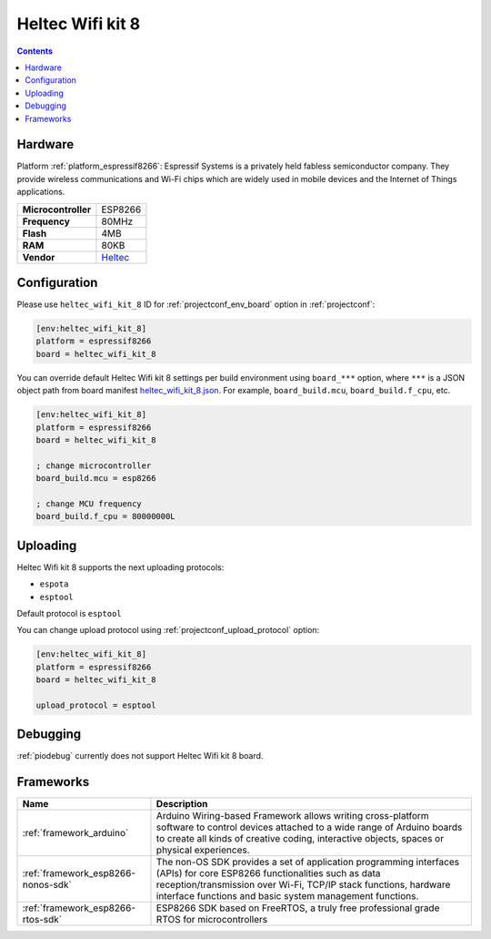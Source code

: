 ..  Copyright (c) 2014-present PlatformIO <contact@platformio.org>
    Licensed under the Apache License, Version 2.0 (the "License");
    you may not use this file except in compliance with the License.
    You may obtain a copy of the License at
       http://www.apache.org/licenses/LICENSE-2.0
    Unless required by applicable law or agreed to in writing, software
    distributed under the License is distributed on an "AS IS" BASIS,
    WITHOUT WARRANTIES OR CONDITIONS OF ANY KIND, either express or implied.
    See the License for the specific language governing permissions and
    limitations under the License.

.. _board_espressif8266_heltec_wifi_kit_8:

Heltec Wifi kit 8
=================

.. contents::

Hardware
--------

Platform :ref:`platform_espressif8266`: Espressif Systems is a privately held fabless semiconductor company. They provide wireless communications and Wi-Fi chips which are widely used in mobile devices and the Internet of Things applications.

.. list-table::

  * - **Microcontroller**
    - ESP8266
  * - **Frequency**
    - 80MHz
  * - **Flash**
    - 4MB
  * - **RAM**
    - 80KB
  * - **Vendor**
    - `Heltec <http://www.heltec.cn/project/wifi_kit_8/?utm_source=platformio.org&utm_medium=docs>`__


Configuration
-------------

Please use ``heltec_wifi_kit_8`` ID for :ref:`projectconf_env_board` option in :ref:`projectconf`:

.. code-block:: ini

  [env:heltec_wifi_kit_8]
  platform = espressif8266
  board = heltec_wifi_kit_8

You can override default Heltec Wifi kit 8 settings per build environment using
``board_***`` option, where ``***`` is a JSON object path from
board manifest `heltec_wifi_kit_8.json <https://github.com/platformio/platform-espressif8266/blob/master/boards/heltec_wifi_kit_8.json>`_. For example,
``board_build.mcu``, ``board_build.f_cpu``, etc.

.. code-block:: ini

  [env:heltec_wifi_kit_8]
  platform = espressif8266
  board = heltec_wifi_kit_8

  ; change microcontroller
  board_build.mcu = esp8266

  ; change MCU frequency
  board_build.f_cpu = 80000000L


Uploading
---------
Heltec Wifi kit 8 supports the next uploading protocols:

* ``espota``
* ``esptool``

Default protocol is ``esptool``

You can change upload protocol using :ref:`projectconf_upload_protocol` option:

.. code-block:: ini

  [env:heltec_wifi_kit_8]
  platform = espressif8266
  board = heltec_wifi_kit_8

  upload_protocol = esptool

Debugging
---------
:ref:`piodebug` currently does not support Heltec Wifi kit 8 board.

Frameworks
----------
.. list-table::
    :header-rows:  1

    * - Name
      - Description

    * - :ref:`framework_arduino`
      - Arduino Wiring-based Framework allows writing cross-platform software to control devices attached to a wide range of Arduino boards to create all kinds of creative coding, interactive objects, spaces or physical experiences.

    * - :ref:`framework_esp8266-nonos-sdk`
      - The non-OS SDK provides a set of application programming interfaces (APIs) for core ESP8266 functionalities such as data reception/transmission over Wi-Fi, TCP/IP stack functions, hardware interface functions and basic system management functions.

    * - :ref:`framework_esp8266-rtos-sdk`
      - ESP8266 SDK based on FreeRTOS, a truly free professional grade RTOS for microcontrollers